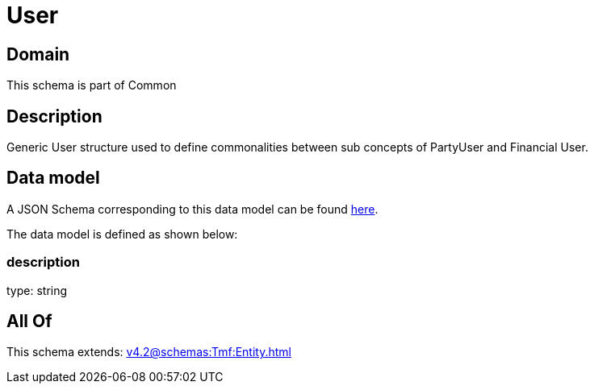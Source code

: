 = User

[#domain]
== Domain

This schema is part of Common

[#description]
== Description

Generic User structure used to define commonalities between sub concepts of PartyUser and Financial User.


[#data_model]
== Data model

A JSON Schema corresponding to this data model can be found https://tmforum.org[here].

The data model is defined as shown below:


=== description
type: string


[#all_of]
== All Of

This schema extends: xref:v4.2@schemas:Tmf:Entity.adoc[]
